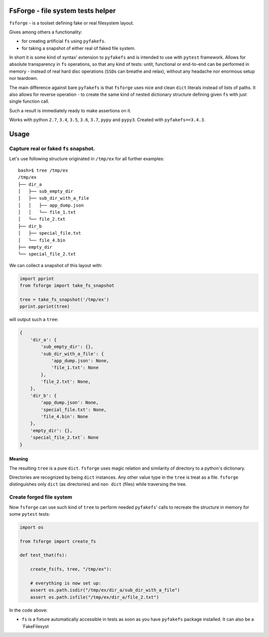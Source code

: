 FsForge - file system tests helper
==================================

``fsforge`` - is a toolset defining fake or real filesystem layout.

Gives among others a functionality:

-  for creating artificial ``fs`` using ``pyfakefs``.
-  for taking a snapshot of either real of faked file system.

In short it is some kind of syntax' extension to ``pyfakefs`` and is
intended to use with ``pytest`` framework. Allows for absolute
transparency in ``fs`` operations, so that any kind of tests: untit,
functional or end-to-end can be performed in memory - instead of real
hard disc operations (``SSD``\ s can breathe and relax), without any
headache nor enormous setup nor teardown.

The main difference against bare ``pyfakefs`` is that ``fsforge`` uses
nice and clean ``dict`` literals instead of lists of paths. It also
allows for reverse operation - to create the same kind of nested
dictionary structure defining given ``fs`` with just single function
call.

Such a result is immediately ready to make assertions on it.

Works with python ``2.7``, ``3.4``, ``3.5``, ``3.6``, ``3.7``, ``pypy``
and ``pypy3``. Created with ``pyfakefs==3.4.3``.

Usage
=====

.. _capture-real-or-faked-fs-snapshot:

Capture real or faked ``fs`` snapshot.
--------------------------------------

Let's use following structure originated in ``/tmp/ex`` for all further
examples:

::

    bash>$ tree /tmp/ex
    /tmp/ex
    ├── dir_a
    │   ├── sub_empty_dir
    │   ├── sub_dir_with_a_file
    │   │   ├── app_dump.json
    │   │   └── file_1.txt
    │   └── file_2.txt
    ├── dir_b
    │   ├── special_file.txt
    │   └── file_4.bin
    ├── empty_dir
    └── special_file_2.txt

We can collect a snapshot of this layout with:

.. code:: python

   import pprint
   from fsforge import take_fs_snapshot

   tree = take_fs_snapshot('/tmp/ex')
   pprint.pprint(tree)

will output such a ``tree``:

.. code:: python

    {
        'dir_a': {
            'sub_empty_dir': {},
            'sub_dir_with_a_file': {
                'app_dump.json': None,
                'file_1.txt': None
            },
            'file_2.txt': None,
        },
        'dir_b': {
            'app_dump.json': None,
            'special_file.txt': None,
            'file_4.bin': None
        },
        'empty_dir': {},
        'special_file_2.txt`: None
    }

Meaning
~~~~~~~

The resulting ``tree`` is a pure ``dict``. ``fsforge`` uses magic
relation and similarity of directory to a python's dictionary.

Directories are recognized by being ``dict`` instances. Any other value
type in the ``tree`` is treat as a file. ``fsforge`` distinguishes only
``dict`` (as directories) and ``non dict`` (files) while traversing the
tree.

Create forged file system
-------------------------

Now ``fsforge`` can use such kind of ``tree`` to perform needed
``pyfakefs``' calls to recreate the structure in memory for some
``pytest`` tests:

.. code:: python

   import os

   from fsforge import create_fs

   def test_that(fs):

       create_fs(fs, tree, "/tmp/ex"):

       # everything is now set up:
       assert os.path.isdir("/tmp/ex/dir_a/sub_dir_with_a_file")
       assert os.path.isfile("/tmp/ex/dir_a/file_2.txt")

In the code above:

-  ``fs`` is a fixture automatically accessible in tests as soon as you
   have ``pyfakefs`` package installed. It can also be a \`FakeFilesyst


